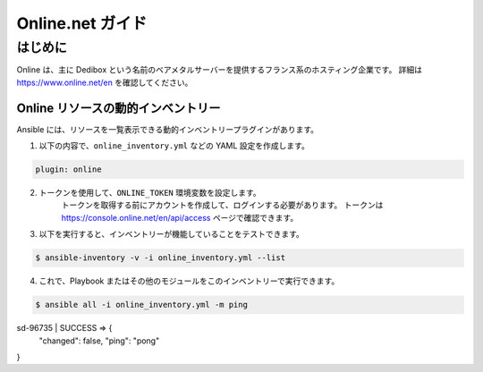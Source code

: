 ****************
Online.net ガイド
****************

はじめに
============

Online は、主に Dedibox という名前のベアメタルサーバーを提供するフランス系のホスティング企業です。
詳細は `https://www.online.net/en <https://www.online.net/en>`_ を確認してください。

Online リソースの動的インベントリー
--------------------------------------

Ansible には、リソースを一覧表示できる動的インベントリープラグインがあります。

1. 以下の内容で、``online_inventory.yml`` などの YAML 設定を作成します。

.. code-block:: yaml

    plugin: online

2. トークンを使用して、``ONLINE_TOKEN`` 環境変数を設定します。
    トークンを取得する前にアカウントを作成して、ログインする必要があります。
    トークンは `https://console.online.net/en/api/access <https://console.online.net/en/api/access>`_ ページで確認できます。

3. 以下を実行すると、インベントリーが機能していることをテストできます。

.. code-block:: bash

    $ ansible-inventory -v -i online_inventory.yml --list


4. これで、Playbook またはその他のモジュールをこのインベントリーで実行できます。

.. code-block:: console

    $ ansible all -i online_inventory.yml -m ping
sd-96735 | SUCCESS => {
    "changed": false,
    "ping": "pong"
}
